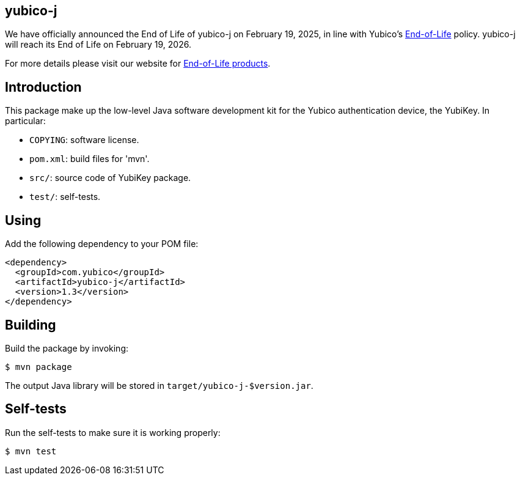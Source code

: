 == yubico-j ==

[Note]
======
We have officially announced the End of Life of yubico-j on February 19, 2025, in line with Yubico's https://www.yubico.com/support/terms-conditions/yubico-end-of-life-policy/[End-of-Life] policy. yubico-j will reach its End of Life on February 19, 2026.

For more details please visit our website for https://www.yubico.com/support/terms-conditions/yubico-end-of-life-policy/eol-products/[End-of-Life products].
======

Introduction
------------

This package make up the low-level Java software development kit for
the Yubico authentication device, the YubiKey.  In particular:

  * `COPYING`: software license.

  * `pom.xml`: build files for 'mvn'.

  * `src/`: source code of YubiKey package.

  * `test/`: self-tests.

Using
-----

Add the following dependency to your POM file:

[source, xml]
<dependency>
  <groupId>com.yubico</groupId>
  <artifactId>yubico-j</artifactId>
  <version>1.3</version>
</dependency>


Building
--------

Build the package by invoking:

  $ mvn package

The output Java library will be stored in `target/yubico-j-$version.jar`.

Self-tests
----------

Run the self-tests to make sure it is working properly:

  $ mvn test

